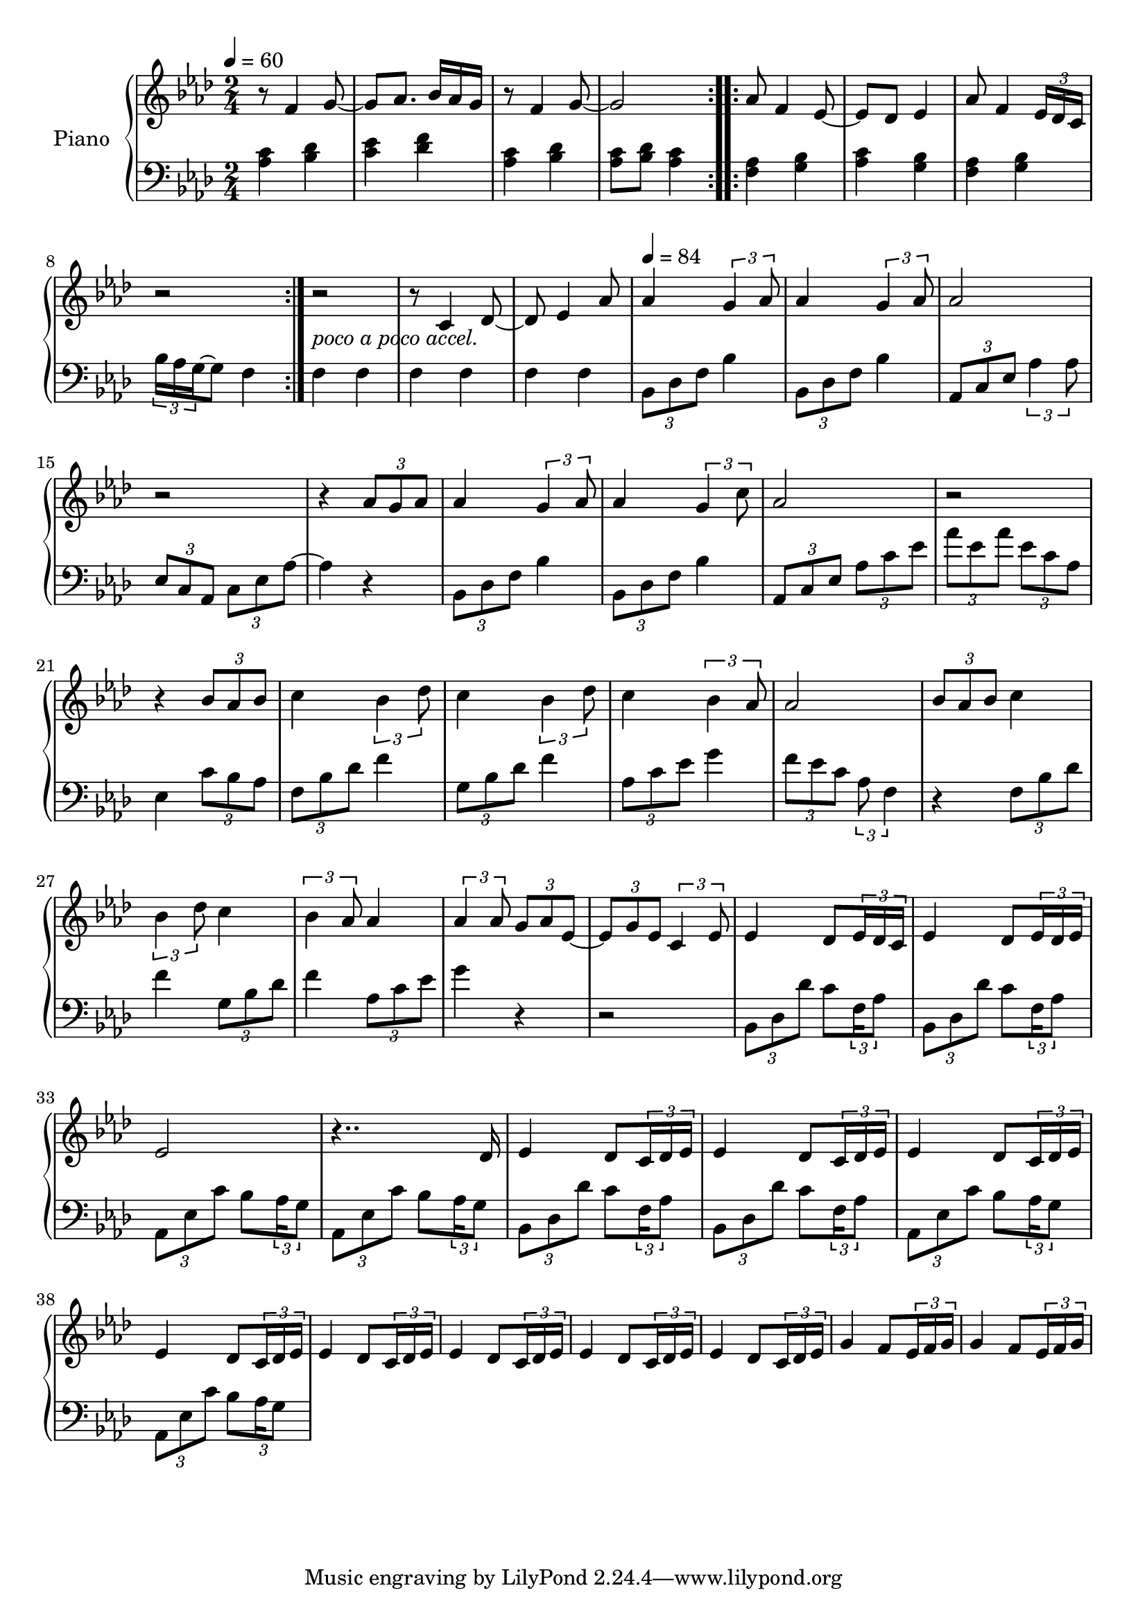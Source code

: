 \version "2.22.1"

accelPoco = \markup { \italic {poco a poco accel.}}

upper = \relative c' {
  \clef treble
  \key aes \major
  \time 2/4
  \tempo 4 = 60
  
  \repeat volta 2 {
    r8 f4 g8~ | g8 aes8. bes16 aes g |
    r8 f4 g8~ | g2  
  }
  
  aes8 f4 ees8~ | 
  ees des ees4 |
  % aes8 f4 ees16 des| 
  aes8 f4 \tuplet 3/2 {ees16 des c}
  r2 | r2_\accelPoco|
  
  
  r8 c4 des8~ | 
  des8 ees4 aes8| 
  
  \tempo 4 = 84
  aes4 \tuplet 3/2 {g4 aes8} |
  aes4 \tuplet 3/2 {g4 aes8} | 
  aes2 |
  r2 | 
  
  r4 \tuplet 3/2 {aes8 g aes} | 
  aes4 \tuplet 3/2 {g4 aes8} |
  aes4 \tuplet 3/2 {g4 c8} | 
  aes2 | 
  r2|
  
  r4 \tuplet 3/2 {bes8 aes bes} | 
  c4 \tuplet 3/2 {bes4 des8} |
  c4 \tuplet 3/2 {bes4 des8} | 
  c4 \tuplet 3/2 {bes4 aes8} |
  
  aes2 | 
  \tuplet 3/2 {bes8 aes bes} c4 |
  \tuplet 3/2 {bes4 des8} c4 | 
  \tuplet 3/2 {bes4 aes8} aes4 | 
  
  \tuplet 3/2 {aes4 aes8} \tuplet 3/2 {g8 aes ees~} | 
  \tuplet 3/2 {ees8 g ees} \tuplet 3/2 {c4 ees8}
  
  
  %% BEGIN BRIDGE SECTION %%
  % bes minor
  ees4 des8 \tuplet 3/2 { ees16 des c } 
  ees4 des8 \tuplet 3/2 { ees16 des ees } 
  
  % aes major
  ees2
  r4.. des16
  
  % bes minor
  ees4 des8 \tuplet 3/2 { c16 des ees}
  ees4 des8 \tuplet 3/2 { c16 des ees}
  
  % aes major
  ees4 des8 \tuplet 3/2 { c16 des ees}
  ees4 des8 \tuplet 3/2 { c16 des ees}
  
  % c minor
  ees4 des8 \tuplet 3/2 { c16 des ees}
  ees4 des8 \tuplet 3/2 { c16 des ees}
  
  % f minor
  ees4 des8 \tuplet 3/2 { c16 des ees}
  ees4 des8 \tuplet 3/2 { c16 des ees}
  
  % bes minor
  g4 f8 \tuplet 3/2 { ees16 f g}
  g4 f8 \tuplet 3/2 { ees16 f g}
  
  
  
  
}

lower = \relative c' {
  \clef bass
  \key aes \major
  \time 2/4

  \repeat volta 2 {
    <aes c>4 <bes des> | <c ees> <des f> | 
    <aes c>4 <bes des> | <aes c>8 <bes des> <aes c>4 | 
  }
  
  \repeat volta 2 {
    <f aes>4 <g bes> | <aes c> <g bes> |
    %<f aes> <g bes> | c16 bes aes g f4|
    <f aes> <g bes> | \tuplet 3/2 {bes16 aes g~} g8 f4|
  }
  
  f4 f | f f | f f | 
  \tuplet 3/2 {bes,8 des f} bes4 | 
  \tuplet 3/2 {bes,8 des f} bes4 | 
  \tuplet 3/2 {aes,8 c ees} \tuplet 3/2 {aes4 aes8} | 
  \tuplet 3/2 {ees8 c aes} \tuplet 3/2 {c ees aes~} |
  
  aes4 r4 | 
  \tuplet 3/2 {bes,8 des f} bes4   |
  \tuplet 3/2 {bes,8 des f} bes4 |
  \tuplet 3/2 {aes,8 c ees}  \tuplet 3/2 {aes c ees}  |
  \tuplet 3/2 {aes ees aes}  \tuplet 3/2 {ees c aes} |
  
  
  ees4 \tuplet 3/2 {c'8 bes aes} | 
  \tuplet 3/2 {f8 bes des} f4 |
  \tuplet 3/2 {g,8 bes des} f4 | 
  \tuplet 3/2 {aes,8 c ees} g4 |
  
  \tuplet 3/2 {f8 ees c} \tuplet 3/2 {aes f4}
  
  r4 \tuplet 3/2 {f8 bes des} | 
  f4  \tuplet 3/2 {g,8 bes des} |
  f4 \tuplet 3/2 {aes,8 c ees} | 
  g4 r4 | 
  r2|  
  
  
  %% BEGIN BRIDGE SECTION %%
  % bes minor
  \tuplet 3/2 { bes,,8 des des' } c8 \tuplet 3/2 {f,16 aes8}
  \tuplet 3/2 { bes,8 des des' } c8 \tuplet 3/2 {f,16 aes8}
  
  % aes major
  \tuplet 3/2 { aes,8 ees' c' } bes8 \tuplet 3/2 {aes16 g8}
  \tuplet 3/2 { aes,8 ees' c' } bes8 \tuplet 3/2 {aes16 g8}
  
  % bes minor
  \tuplet 3/2 { bes,8 des des' } c8 \tuplet 3/2 {f,16 aes8}
  \tuplet 3/2 { bes,8 des des' } c8 \tuplet 3/2 {f,16 aes8}
  
  % aes major
  \tuplet 3/2 { aes,8 ees' c' } bes8 \tuplet 3/2 {aes16 g8}
  \tuplet 3/2 { aes,8 ees' c' } bes8 \tuplet 3/2 {aes16 g8}
  
  
}


\score {
  \new PianoStaff \with { instrumentName = "Piano" }
  <<
    \new Staff = "upper" \upper 
    \new Staff = "lower" \lower
  >>
  \layout { }
  \midi { }
}
